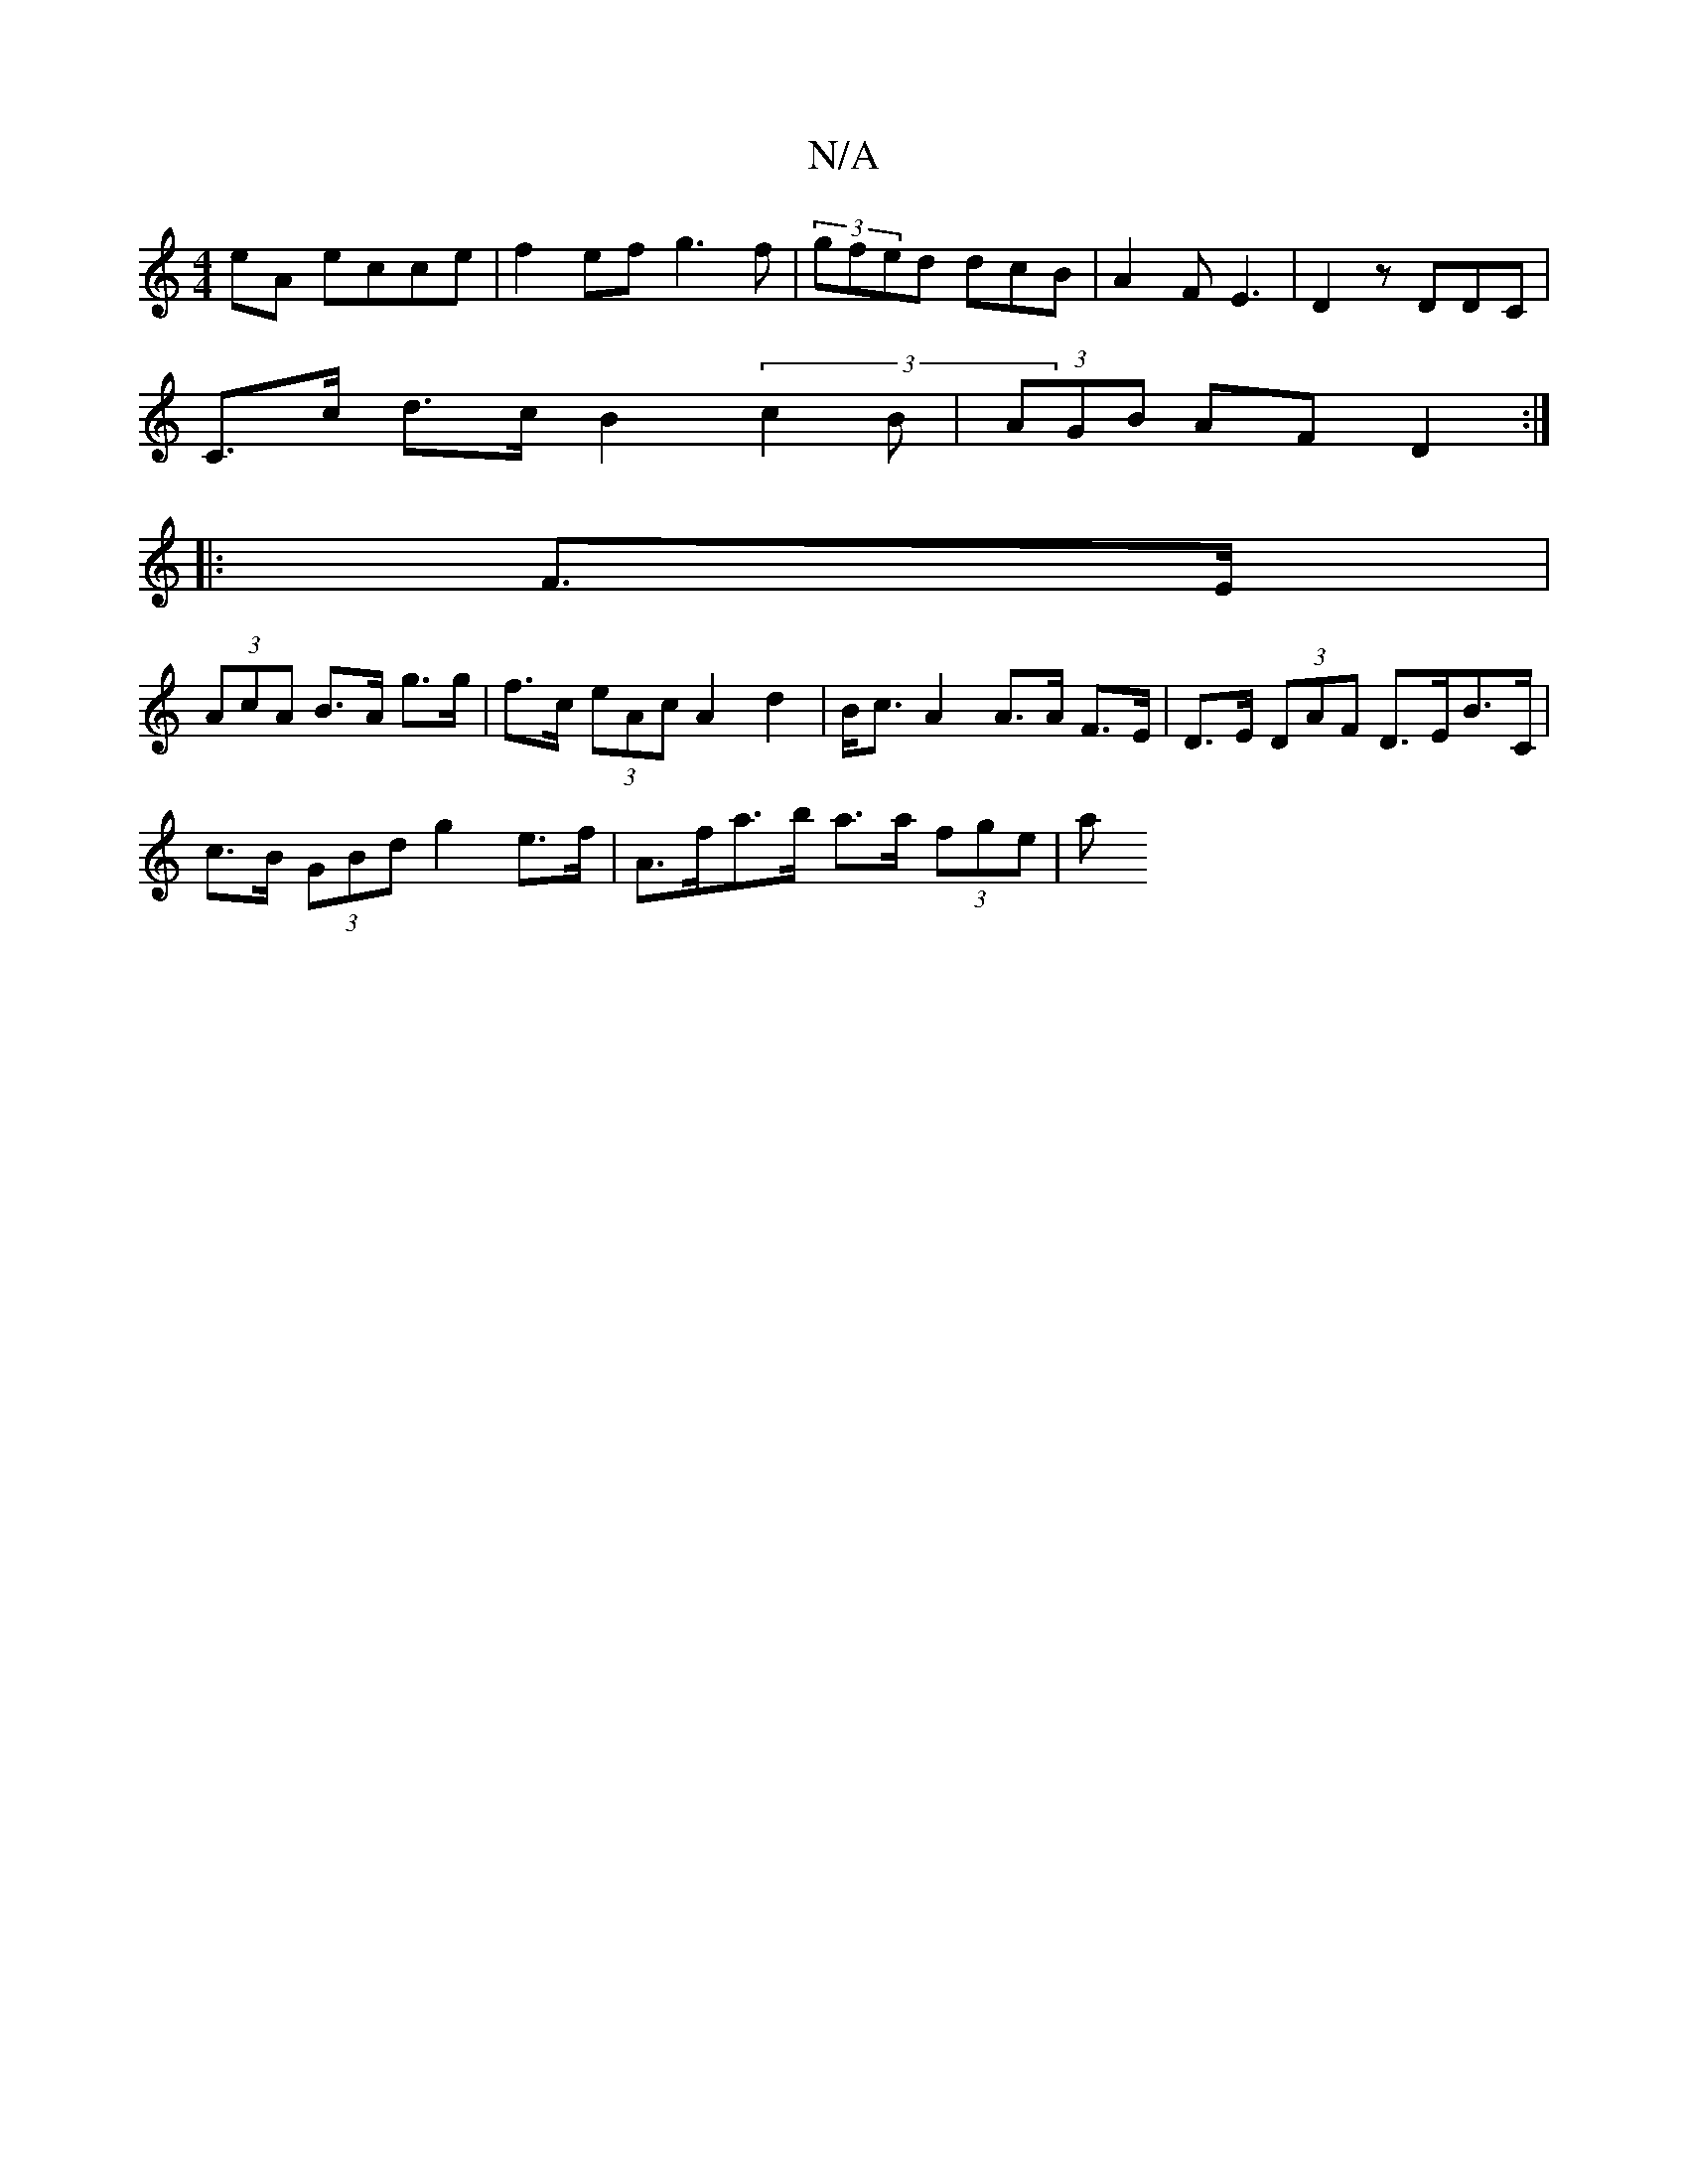 X:1
T:N/A
M:4/4
R:N/A
K:Cmajor
 eA ecce|f2ef g3f|(3gfed dcB | A2 F E3 | D2 z DDC |
C>c d>c B2 (3c2B | (3AGB AF D2 :|
|:F>E |
(3AcA B>A g>g | f>c (3eAc A2 d2|B<c A2 A>A F>E|D>E (3DAF D>EB>C |
c>B (3GBd g2 e>f | A>fa>b a>a (3fge | a>